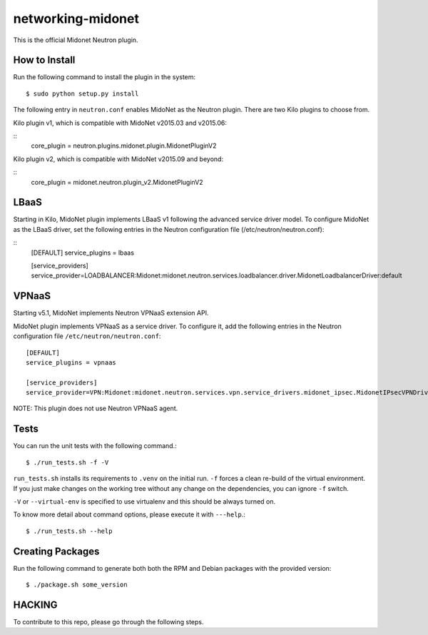 ==================
networking-midonet
==================

This is the official Midonet Neutron plugin.


How to Install
--------------

Run the following command to install the plugin in the system:

::

    $ sudo python setup.py install


The following entry in ``neutron.conf`` enables MidoNet as the Neutron plugin.
There are two Kilo plugins to choose from.

Kilo plugin v1, which is compatible with MidoNet v2015.03 and v2015.06:

::
    core_plugin = neutron.plugins.midonet.plugin.MidonetPluginV2


Kilo plugin v2, which is compatible with MidoNet v2015.09 and beyond:

::
    core_plugin = midonet.neutron.plugin_v2.MidonetPluginV2


LBaaS
-----

Starting in Kilo, MidoNet plugin implements LBaaS v1 following the advanced
service driver model.  To configure MidoNet as the LBaaS driver, set the
following entries in the Neutron configuration file
(/etc/neutron/neutron.conf):

::
    [DEFAULT]
    service_plugins = lbaas

    [service_providers]
    service_provider=LOADBALANCER:Midonet:midonet.neutron.services.loadbalancer.driver.MidonetLoadbalancerDriver:default


VPNaaS
------

Starting v5.1, MidoNet implements Neutron VPNaaS extension API.

MidoNet plugin implements VPNaaS as a service driver.  To configure it,
add the following entries in the Neutron configuration file
``/etc/neutron/neutron.conf``::

    [DEFAULT]
    service_plugins = vpnaas

    [service_providers]
    service_provider=VPN:Midonet:midonet.neutron.services.vpn.service_drivers.midonet_ipsec.MidonetIPsecVPNDriver:default

NOTE: This plugin does not use Neutron VPNaaS agent.

Tests
-----

You can run the unit tests with the following command.::

    $ ./run_tests.sh -f -V

``run_tests.sh`` installs its requirements to ``.venv`` on the initial run.
``-f`` forces a clean re-build of the virtual environment. If you just make
changes on the working tree without any change on the dependencies, you can
ignore ``-f`` switch.

``-V`` or ``--virtual-env`` is specified to use virtualenv and this should be
always turned on.


To know more detail about command options, please execute it with ``---help``.::

    $ ./run_tests.sh --help


Creating Packages
-----------------

Run the following command to generate both both the RPM and Debian packages
with the provided version:
::

    $ ./package.sh some_version


HACKING
-------

To contribute to this repo, please go through the following steps.



